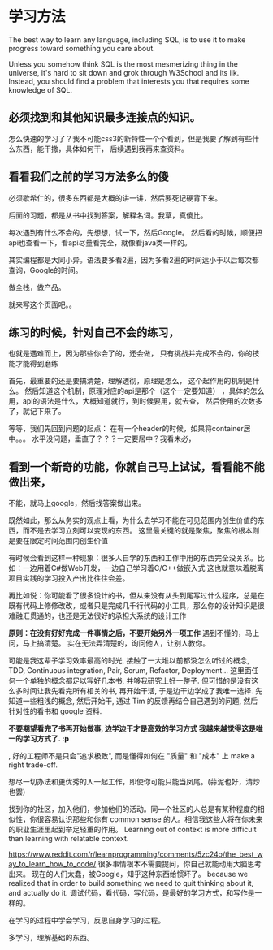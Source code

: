 * 学习方法
  The best way to learn any language, including SQL, is to use it to make progress toward something you care about.

  Unless you somehow think SQL is the most mesmerizing thing in the universe, it's hard to sit down and grok through W3School and its ilk.
  Instead, you should find a problem that interests you that requires some knowledge of SQL.
** 必须找到和其他知识最多连接点的知识。
怎么快速的学习了？我不可能css3的新特性一个个看到，但是我要了解到有些什么东西，能干撒，具体如何干，
   后续遇到我再来查资料。
** 看看我们之前的学习方法多么的傻
   必须歇希仁的，很多东西都是大概的讲一讲，然后要死记硬背下来。

   后面的习题，都是从书中找到答案，解释名词。我草，真傻比。

每次遇到有什么不会的，先想想，试一下，然后Google。
然后看的时候，顺便把api也查看一下，看api尽量看完全，就像看java类一样的。

其实编程都是大同小异。语法要多看2遍，因为多看2遍的时间远小于以后每次都查询，Google的时间。

做全栈，做产品。

就来写这个页面吧。。
** 练习的时候，针对自己不会的练习，
   也就是遇难而上，因为那些你会了的，还会做，
   只有挑战并完成不会的，你的技能才能得到磨练

   首先，最重要的还是要搞清楚，理解透彻，原理是怎么，
   这个起作用的机制是什么。
   然后知道这个机制，原理对应的api是那个（这个一定要知道）
   ，具体的怎么用，api的语法是什么，大概知道就行，到时候要用，就去查，
   然后使用的次数多了，就记下来了。

   等等，我们先回到问题的起点：
   在有一个header的时候，如果将container居中。。。
   水平没问题，垂直了？？？一定要居中？我看未必，
** 看到一个新奇的功能，你就自己马上试试，看看能不能做出来，
   不能，就马上google，然后找答案做出来。

既然如此，那么从务实的观点上看，为什么去学习不能在可见范围内创生价值的东西，而不是去学习立刻可以变现的东西。
这里最关键的就是聚焦，聚焦的根本则是要在限定时间范围内创生价值

有时候会看到这样一种现象：很多人自学的东西和工作中用的东西完全没关系。比如：一边用着C#做Web开发，一边自己学习着C/C++做嵌入式
这也就意味着脱离项目实践的学习投入产出比往往会差。

再比如说：你可能看了很多设计的书，但从来没有从头到尾写过什么程序，总是在既有代码上修修改改，或者只是完成几千行代码的小工具，那么你的设计知识是很难融汇贯通的，也还是无法很好的承担大系统的设计工作


*原则：在没有好好完成一件事情之后，不要开始另外一项工作*
遇到不懂的，马上问，马上搞清楚。
实在无法弄清楚的，询问他人，让别人教你。

可能是我这辈子学习效率最高的时光, 接触了一大堆以前都没怎么听过的概念, TDD, Continuous integration, Pair, Scrum, Refactor, Deployment... 这里面任何一个单独的概念都足以写好几本书, 并够我研究上好一整子. 但可惜的是没有这么多时间让我先看完所有相关的书, 再开始干活, 于是边干边学成了我唯一选择. 先知道一些粗浅的概念, 然后开始干, 通过 Tim 的反馈再结合自己遇到的问题, 然后针对性的看书和 google 资料.

*不要期望看完了书再开始做事, 边学边干才是高效的学习方式 我越来越觉得这是唯一的学习方式了. :p*

, 好的工程师不是只会"追求极致", 而是懂得如何在 "质量" 和 "成本" 上 make a right trade-off.

想尽一切办法和更优秀的人一起工作，即使你可能只能当凤尾。(蒜泥也好，清炒也罢)

找到你的社区，加入他们，参加他们的活动。同一个社区的人总是有某种程度的相似性，你很容易认识那些和你有 common sense 的人。相信我这些人将在你未来的职业生涯里起到举足轻重的作用。
Learning out of context is more difficult than learning with relatable context.

https://www.reddit.com/r/learnprogramming/comments/5zc24o/the_best_way_to_learn_how_to_code/
很多事情根本不需要提问，你自己就能动用大脑思考出来。
   现在的人们太蠢，被Google，知乎这种东西给惯坏了。
because we realized that in order to build something we need to quit thinking about it, and actually do it.
调试代码，看代码，写代码，是最好的学习方式，和写作是一样的。

在学习的过程中学会学习，反思自身学习的过程。

多学习，理解基础的东西。
